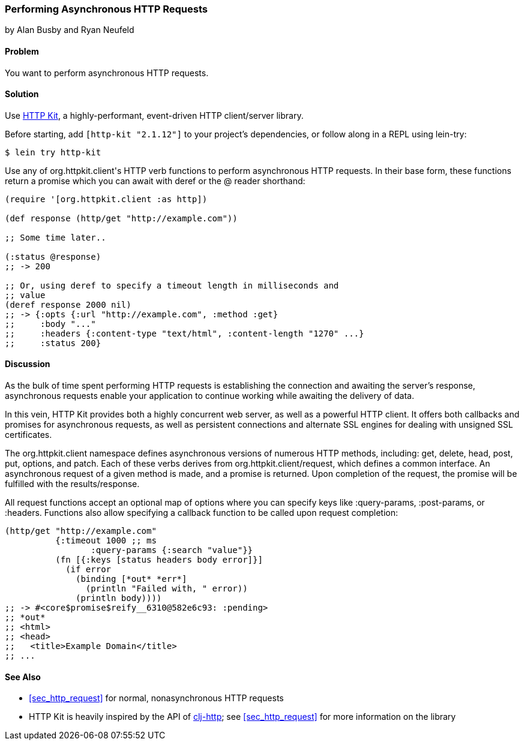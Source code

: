 [[sec_async_http]]
=== Performing Asynchronous HTTP Requests
[role="byline"]
by Alan Busby and Ryan Neufeld

==== Problem

You want to perform asynchronous HTTP requests.(((networking/web services, asynchronous HTTP requests)))

==== Solution

Use http://http-kit.org/[HTTP Kit], a highly-performant, event-driven
HTTP client/server library.((("HTTP (Hypertext Transfer Protocol)", "asynchronous requests")))(((HTTP Kit library)))(((asynchronous requests)))

Before starting, add `[http-kit "2.1.12"]` to your project's
dependencies, or follow along in a REPL using +lein-try+:

[source,shell-session]
----
$ lein try http-kit
----

Use any of ++org.httpkit.client++'s HTTP verb functions to perform
asynchronous HTTP requests. In their base form, these functions return
a promise which you can await with +deref+ or the +@+
reader shorthand:

[source,clojure]
----
(require '[org.httpkit.client :as http])

(def response (http/get "http://example.com"))

;; Some time later..

(:status @response)
;; -> 200

;; Or, using deref to specify a timeout length in milliseconds and
;; value
(deref response 2000 nil)
;; -> {:opts {:url "http://example.com", :method :get}
;;     :body "..."
;;     :headers {:content-type "text/html", :content-length "1270" ...}
;;     :status 200}
----

==== Discussion

As the bulk of time spent performing HTTP requests is establishing the
connection and awaiting the server's response, asynchronous requests
enable your application to continue working while awaiting the
delivery of data.

In this vein, HTTP Kit provides both a highly concurrent web server, as
well as a powerful HTTP client. It offers both callbacks and promises for
asynchronous requests, as well as persistent connections and alternate
SSL engines for dealing with unsigned SSL certificates.

The +org.httpkit.client+ namespace defines asynchronous versions of
numerous HTTP methods, including: +get+, +delete+, +head+, +post+,
+put+, +options+, and +patch+. Each of these verbs derives from
+org.httpkit.client/request+, which defines a common interface. An
asynchronous request of a given method is made, and a promise is
returned. Upon completion of the request, the promise will be
fulfilled with the results/response.

All +request+ functions accept an optional map of options where you
can specify keys like +:query-params+, +:post-params+, or +:headers+.
Functions also allow specifying a callback function to be called upon
request completion:

[source,clojure]
----
(http/get "http://example.com"
          {:timeout 1000 ;; ms
 	         :query-params {:search "value"}}
          (fn [{:keys [status headers body error]}]
            (if error
              (binding [*out* *err*]
                (println "Failed with, " error))
              (println body))))
;; -> #<core$promise$reify__6310@582e6c93: :pending>
;; *out*
;; <html>
;; <head>
;;   <title>Example Domain</title>
;; ...
----

==== See Also

* <<sec_http_request>> for normal, nonasynchronous HTTP requests

* HTTP Kit is heavily inspired by the API of
  https://github.com/dakrone/clj-http[+clj-http+]; see
  <<sec_http_request>> for more information on the library

